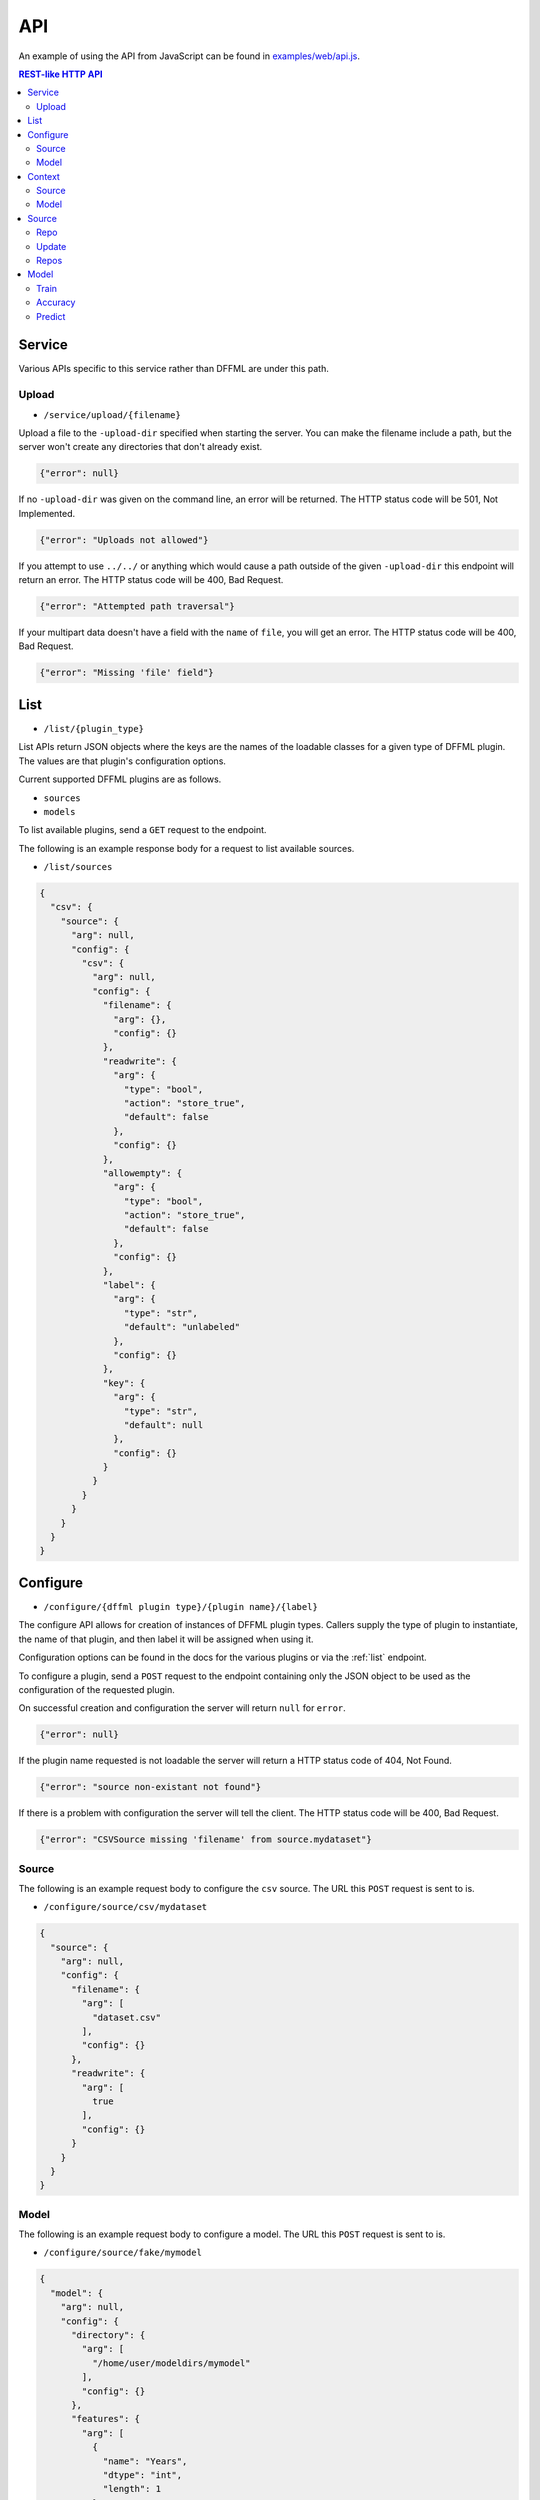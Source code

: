 API
===

An example of using the API from JavaScript can be found in
`examples/web/api.js <https://github.com/intel/dffml/blob/master/service/http/examples/web/api.js>`_.

.. contents:: REST-like HTTP API

Service
-------

Various APIs specific to this service rather than DFFML are under this path.

Upload
~~~~~~

- ``/service/upload/{filename}``

Upload a file to the ``-upload-dir`` specified when starting the server. You can
make the filename include a path, but the server won't create any directories
that don't already exist.

.. code-block:: json

    {"error": null}

If no ``-upload-dir`` was given on the command line, an error will be returned.
The HTTP status code will be 501, Not Implemented.

.. code-block:: json

    {"error": "Uploads not allowed"}

If you attempt to use ``../../`` or anything which would cause a path outside of
the given ``-upload-dir`` this endpoint will return an error. The HTTP status
code will be 400, Bad Request.

.. code-block:: json

    {"error": "Attempted path traversal"}

If your multipart data doesn't have a field with the ``name`` of ``file``, you
will get an error. The HTTP status code will be 400, Bad Request.

.. code-block:: json

    {"error": "Missing 'file' field"}

.. _list:

List
----

- ``/list/{plugin_type}``

List APIs return JSON objects where the keys are the names of the loadable
classes for a given type of DFFML plugin. The values are that plugin's
configuration options.

Current supported DFFML plugins are as follows.

- ``sources``
- ``models``

To list available plugins, send a ``GET`` request to the endpoint.

The following is an example response body for a request to list available
sources.

- ``/list/sources``

.. code-block:: json

    {
      "csv": {
        "source": {
          "arg": null,
          "config": {
            "csv": {
              "arg": null,
              "config": {
                "filename": {
                  "arg": {},
                  "config": {}
                },
                "readwrite": {
                  "arg": {
                    "type": "bool",
                    "action": "store_true",
                    "default": false
                  },
                  "config": {}
                },
                "allowempty": {
                  "arg": {
                    "type": "bool",
                    "action": "store_true",
                    "default": false
                  },
                  "config": {}
                },
                "label": {
                  "arg": {
                    "type": "str",
                    "default": "unlabeled"
                  },
                  "config": {}
                },
                "key": {
                  "arg": {
                    "type": "str",
                    "default": null
                  },
                  "config": {}
                }
              }
            }
          }
        }
      }
    }

.. _configure:

Configure
---------

- ``/configure/{dffml plugin type}/{plugin name}/{label}``

The configure API allows for creation of instances of DFFML plugin types.
Callers supply the type of plugin to instantiate, the name of that plugin, and
then label it will be assigned when using it.

Configuration options can be found in the docs for the various plugins or via
the :ref:`list` endpoint.

To configure a plugin, send a ``POST`` request to the endpoint containing only
the JSON object to be used as the configuration of the requested plugin.

On successful creation and configuration the server will return ``null``
for ``error``.

.. code-block:: json

    {"error": null}

If the plugin name requested is not loadable the server will return a HTTP
status code of 404, Not Found.

.. code-block:: json

    {"error": "source non-existant not found"}

If there is a problem with configuration the server will tell the client. The
HTTP status code will be 400, Bad Request.

.. code-block:: json

    {"error": "CSVSource missing 'filename' from source.mydataset"}

Source
~~~~~~

The following is an example request body to configure the ``csv`` source. The
URL this ``POST`` request is sent to is.

- ``/configure/source/csv/mydataset``

.. code-block:: json

    {
      "source": {
        "arg": null,
        "config": {
          "filename": {
            "arg": [
              "dataset.csv"
            ],
            "config": {}
          },
          "readwrite": {
            "arg": [
              true
            ],
            "config": {}
          }
        }
      }
    }

Model
~~~~~

The following is an example request body to configure a model. The URL this
``POST`` request is sent to is.

- ``/configure/source/fake/mymodel``

.. code-block:: json

  {
    "model": {
      "arg": null,
      "config": {
        "directory": {
          "arg": [
            "/home/user/modeldirs/mymodel"
          ],
          "config": {}
        },
        "features": {
          "arg": [
            {
              "name": "Years",
              "dtype": "int",
              "length": 1
            },
            {
              "name": "Expertise",
              "dtype": "int",
              "length": 1
            },
            {
              "name": "Trust",
              "dtype": "float",
              "length": 1
            }
          ],
          "config": {}
        }
      }
    }
  }

.. _context:

Context
-------

After a plugin has been configured, a context must be created. The context label
will be used in all requests for that plugin type, to reference which context
the respective methods should be called on.

- ``/context/{plugin_type}/{label}/{ctx_label}``

To create a context, send a ``GET`` or ``POST`` request to the endpoint
containing the JSON object to be used as the configuration parameters of the
requested plugin context type.

On successful creation of a context the server will return ``null`` for
``error``.

.. code-block:: json

    {"error": null}

If there is no configured plugin for the given label the server will return a
HTTP status code of 404, Not Found.

.. code-block:: json

    {"error": "mydataset source not found"}

Source
~~~~~~

The following is an example request body to create a source context. The URL
this ``GET`` request is sent to is.

- ``/context/source/mydataset/ctx_mydataset``

Model
~~~~~

The following is an example request body to create a model context. The URL
this ``GET`` request is sent to is.

- ``/context/model/mymodel/ctx_mymodel``

Source
------

- ``/source/{ctx_label}/{source context method}/{...}``

The source endpoint exposes all of the methods you'd find in
:py:class:`dffml.source.BaseSourceContext`. The ctx_label parameter in the URL
is the label of the source context that was configured via the :ref:`configure`
and then the :ref:`context` APIs.

If the ctx_label provided does not exist, for instance the configure and
context APIs were not used prior to calling a source method, the server will
return a 404, Not Found response.

.. code-block:: json

    {"error": "Source not loaded"}

.. _repo:

Repo
~~~~

Access a repo by it's unique key. The response will be the JSON representation
of the repo. Here's an example response for a ``GET`` request.

- ``/source/{ctx_label}/repo/{key}``

.. code-block:: json

    {
      "key": "myrepo",
      "features": {
        "myfeature": "somevalue"
      }
    }

Just as with DFFML, you'll still get a repo even if the repo doesn't exist
within the source. However, it will only contain the ``key``.

Update
~~~~~~

Update a repo by it's unique key. ``POST`` data in the same format received from
repo.

- ``/source/{ctx_label}/update/{key}``

.. code-block:: json

    {
      "key": "myrepo",
      "features": {
        "myfeature": "somevalue"
      }
    }

Unless something goes wrong within the source, you'll get a ``null`` error
response.

.. code-block:: json

    {"error": null}

Repos
~~~~~

Initially, client makes a ``GET`` request to the API with the ``chunk_size`` for
the first iteration. ``chunk_size`` is the number of repos to return in one
iteration. The response object will have two properties, ``iterkey`` and
``repos``.

``repos`` is a key value mapping of repo ``key``'s to their JSON serialized
repo object.

``iterkey`` will be ``null`` if there are no more repos in the source. If
``iterkey`` is not ``null`` then there are more repos to iterate over. The API
should be called using the response's ``iterkey`` value until the response
contains an ``iterkey`` value of ``null``.

Sample response where ``chunk_size`` is ``1`` and there are more repos to
iterate over. We continue making ``GET`` requests until ``iterkey`` is ``null``.

- ``/source/{ctx_label}/repos/{chunk_size}``
- ``/source/{ctx_label}/repos/{iterkey}/{chunk_size}``

.. code-block:: json

    {
      "iterkey": "1a164836c6d8a27fdf9cd12688440aaa16a852fd1814b170c924a89fba4e084c8ea7522c34f9f5a539803d6237238e90",
      "repos": {
        "myrepo": {
          "key": "myrepo",
          "features": {
            "myfeature": "somevalue"
          }
        }
      }
    }

Sample response where the end of iteration has been reached.

.. code-block:: json

    {
      "iterkey": null,
      "repos": {
        "anotherrepo": {
          "key": "anotherrepo",
          "features": {
            "myfeature": "othervalue"
          }
        }
      }
    }

Model
------

- ``/model/{ctx_label}/{model context method}/{...}``

The model endpoint exposes all of the methods you'd find in
:py:class:`dffml.model.ModelContext`. The ctx_label parameter in the URL
is the label of the model context that was configured via the :ref:`configure`
and then the :ref:`context` APIs.

If the ctx_label provided does not exist, for instance the configure and
context APIs were not used prior to calling a model method, the server will
return a 404, Not Found response.

.. code-block:: json

    {"error": "Model not loaded"}

.. _train:

Train
~~~~~

Send a ``POST`` request with the JSON body being a list of source context labels
to use as training data.

- ``/model/{ctx_label}/train``

.. code-block:: json

    [
      "my_training_dataset"
    ]

Unless something goes wrong within the model, you'll get a ``null`` error
response.

.. code-block:: json

    {"error": null}

Accuracy
~~~~~~~~

Send a ``POST`` request with the JSON body being a list of source context labels
to use as test data.

- ``/model/{ctx_label}/accuracy``

.. code-block:: json

    [
      "my_test_dataset"
    ]

The response will be a JSON object containing the ``accuracy`` as a float value.

.. code-block:: json

    {"accuracy": 0.42}

Unless something goes wrong within the model, you'll get a ``null`` error
response.

.. code-block:: json

    {"error": null}

Predict
~~~~~~~

To use a model for prediction, send a ``POST`` request to the following URL with
the body being a JSON object mapping ``key`` of the repo to the JSON
representation of :py:class:`dffml.repo.Repo` as received by the source repo
endpoint.

- ``/model/{ctx_label}/predict/0``

.. code-block:: json

    {
      "42": {
        "features": {
          "by_ten": 420
        }
      }
    }

Sample response.

.. code-block:: json

    {
      "iterkey": null,
      "repos": {
        "42": {
          "key": "42",
          "features": {
            "by_ten": 420
          },
          "prediction": {
            "confidence": 42,
            "value": 4200
          },
          "last_updated": "2019-10-15T08:19:41Z",
          "extra": {}
        }
      }
    }

